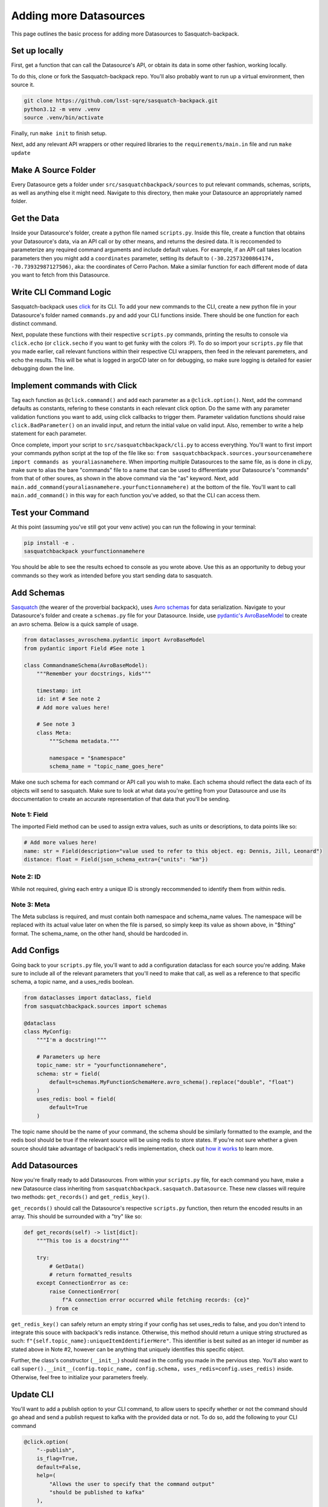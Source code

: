 #######################
Adding more Datasources
#######################

This page outlines the basic process for adding more Datasources to Sasquatch-backpack.

Set up locally
==============

First, get a function that can call the Datasource's API, or obtain its data in some other fashion, working locally.

To do this, clone or fork the Sasquatch-backpack repo. You'll also probably want to run up a virtual environment, then source it.


.. code-block:: bash

    git clone https://github.com/lsst-sqre/sasquatch-backpack.git
    python3.12 -m venv .venv
    source .venv/bin/activate

Finally, run ``make init`` to finish setup.

Next, add any relevant API wrappers or other required libraries to the ``requirements/main.in`` file and run ``make update``

Make A Source Folder
====================

Every Datasource gets a folder under ``src/sasquatchbackpack/sources`` to put relevant commands, schemas, scripts, as well as anything else it might need.
Navigate to this directory, then make your Datasource an appropriately named folder.

Get the Data
============

Inside your Datasource's folder, create a python file named ``scripts.py``.
Inside this file, create a function that obtains your Datasource's data, via an API call or by other means, and returns the desired data.
It is reccomended to parameterize any required command arguments and include default values.
For example, if an API call takes location parameters then you might add a ``coordinates`` parameter,
setting its default to ``(-30.22573200864174, -70.73932987127506)``, aka: the coordinates of Cerro Pachon.
Make a similar function for each different mode of data you want to fetch from this Datasource.

Write CLI Command Logic
=======================

Sasquatch-backpack uses `click <https://click.palletsprojects.com/en/8.1.x/>`__ for its CLI.
To add your new commands to the CLI, create a new python file in your Datasource's folder named ``commands.py``
and add your CLI functions inside. There should be one function for each distinct command.

Next, populate these functions with their respective ``scripts.py`` commands, printing the results to console via ``click.echo`` (or ``click.secho`` if you want to get funky with the colors :P).
To do so import your ``scripts.py`` file that you made earlier, call relevant functions within their respective CLI wrappers, then feed in the relevant paremeters, and echo the results.
This will be what is logged in argoCD later on for debugging, so make sure logging is detailed for easier debugging down the line.

Implement commands with Click
=============================

Tag each function as ``@click.command()`` and add each parameter as a ``@click.option()``.
Next, add the command defaults as constants, refering to these constants in each relevant click option.
Do the same with any parameter validation functions you want to add, using click callbacks to trigger them.
Parameter validation functions should raise ``click.BadParameter()`` on an invalid input, and return the initial value on valid input.
Also, remember to write a help statement for each parameter.

Once complete, import your script to ``src/sasquatchbackpack/cli.py`` to access everything. You'll want to first
import your commands python script at the top of the file like so: ``from sasquatchbackpack.sources.yoursourcenamehere import commands as youraliasnamehere``.
When importing multiple Datasources to the same file, as is done in cli.py, make sure to alias the bare "commands" file to a name that can be used to differentiate your Datasource's "commands" from that of other soures, as shown in the above command via the "as" keyword.
Next, add ``main.add_command(youraliasnamehere.yourfunctionnamehere)`` at the bottom of the file.
You'll want to call ``main.add_command()`` in this way for each function you've added, so that the CLI can access them.

Test your Command
=================
At this point (assuming you've still got your venv active) you can run the following in your terminal:

.. code-block:: sh

    pip install -e .
    sasquatchbackpack yourfunctionnamehere

You should be able to see the results echoed to console as you wrote above.
Use this as an opportunity to debug your commands so they work as intended before you start sending data to sasquatch.

Add Schemas
===========

`Sasquatch <https://sasquatch.lsst.io>`__ (the wearer of the proverbial backpack), uses `Avro schemas <https://sasquatch.lsst.io/user-guide/avro.html>`__ for data serialization.
Navigate to your Datasource's folder and create a ``schemas.py`` file for your Datasource.
Inside, use `pydantic's AvroBaseModel <https://marcosschroh.github.io/dataclasses-avroschema/pydantic/>`__ to create an avro schema.
Below is a quick sample of usage.

.. code-block:: python

    from dataclasses_avroschema.pydantic import AvroBaseModel
    from pydantic import Field #See note 1

    class CommandnameSchema(AvroBaseModel):
        """Remember your docstrings, kids"""

        timestamp: int
        id: int # See note 2
        # Add more values here!

        # See note 3
        class Meta:
            """Schema metadata."""

            namespace = "$namespace"
            schema_name = "topic_name_goes_here"

Make one such schema for each command or API call you wish to make.
Each schema should reflect the data each of its objects will send to sasquatch.
Make sure to look at what data you're getting from your Datasource and use its doccumentation to create an accurate representation of that data that you'll be sending.

Note 1: Field
-------------
The imported Field method can be used to assign extra values, such as units or descriptions, to data points like so:

.. code-block:: python

    # Add more values here!
    name: str = Field(description="value used to refer to this object. eg: Dennis, Jill, Leonard")
    distance: float = Field(json_schema_extra={"units": "km"})

Note 2: ID
-------------
While not required, giving each entry a unique ID is strongly reccommended to identify them from within redis.

Note 3: Meta
------------
The Meta subclass is required, and must contain both namespace and schema_name values.
The namespace will be replaced with its actual value later on when the file is parsed, so simply keep its value as shown above, in "$thing" format.
The schema_name, on the other hand, should be hardcoded in.

Add Configs
===========
Going back to your ``scripts.py`` file, you'll want to add a configuration dataclass for each source you're adding.
Make sure to include all of the relevant parameters that you'll need to make that call, as well as a reference to that specific schema, a topic name, and a uses_redis boolean.

.. code-block:: python

    from dataclasses import dataclass, field
    from sasquatchbackpack.sources import schemas

    @dataclass
    class MyConfig:
        """I'm a docstring!"""

        # Parameters up here
        topic_name: str = "yourfunctionnamehere",
        schema: str = field(
            default=schemas.MyFunctionSchemaHere.avro_schema().replace("double", "float")
        )
        uses_redis: bool = field(
            default=True
        )

The topic name should be the name of your command, the schema should be similarly formatted to the example, and the redis bool should be true if the relevant source will be using redis to store states.
If you're not sure whether a given source should take advantage of backpack's redis implementation, check out `how it works <./redis.html>`__ to learn more.

Add Datasources
===============
Now you're finally ready to add Datasources.
From within your ``scripts.py`` file, for each command you have, make a new Datasource class inheriting from ``sasquatchbackpack.sasquatch.Datasource``.
These new classes will require two methods: ``get_records()`` and ``get_redis_key()``.

``get_records()`` should call the Datasource's respective ``scripts.py`` function, then return the encoded results in an array.
This should be surrounded with a "try" like so:

.. code-block:: python

    def get_records(self) -> list[dict]:
        """This too is a docstring"""

        try:
            # GetData()
            # return formatted_results
        except ConnectionError as ce:
            raise ConnectionError(
                f"A connection error occurred while fetching records: {ce}"
            ) from ce

``get_redis_key()`` can safely return an empty string if your config has set uses_redis to false, and you don't intend to integrate this souce with backpack's redis instance.
Otherwise, this method should return a unique string structured as such: ``f"{self.topic_name}:uniqueItemIdentifierHere"``.
This identifier is best suited as an integer id number as stated above in Note #2, however can be anything that uniquely identifies this specific object.

Further, the class's constructor (``__init__``) should read in the config you made in the pervious step.
You'll also want to call ``super().__init__(config.topic_name, config.schema, uses_redis=config.uses_redis)`` inside.
Otherwise, feel free to initialize your parameters freely.

Update CLI
==========
You'll want to add a publish option to your CLI command, to allow users to specify whether or not the command should go ahead and send a publish request to kafka with the provided data or not.
To do so, add the following to your CLI command

.. code-block:: python

    @click.option(
        "--publish",
        is_flag=True,
        default=False,
        help=(
            "Allows the user to specify that the command output"
            "should be published to kafka"
        ),
    )


Remember to also add ``publish: bool,  # noqa: FBT001`` as a parameter.
You can add the funciton of the publish flag after the body of the extant function with the following:

.. code-block:: python

    click.echo(
        f"Querying USGS with publish mode {'enabled' if publish else 'disabled'}..."
    )
    #Query
    if not publish:
        click.echo("Publish mode is disabled: No data will be sent to Kafka.")
        return

    click.echo("Publish mode enabled: Sending data...")

To actually send the data, simply import and instantiate the config and source objects you made in your ``scripts.py`` file.
Then, import ``sasquatchbackpack.sasquatch`` and add the following:

.. code-block:: python

    # the params here should already exist, as you're implementing this
    # into the CLI command you've already made!
    config = scripts.MyConfigHere(params)
    source = scripts.MySourceHere(config)
    backpack_dispatcher = sasquatch.BackpackDispatcher(
        source
    )

    result, records = backpack_dispatcher.publish()

    if "Error" in result:
        click.secho(result, fg="red")
    elif "Warning" in result:
        click.secho(result, fg="yellow")
    else:
        click.secho("Data successfully sent!", fg="green")

The records returned from the publish command are the ones that the command sent.
They're very helpful for giving user feedback in the CLI!

Test it!
========
Running the CLI command should now result in the data being published to sasquatch!
Specifically you can search `kafdrop on data-int <https://data-int.lsst.cloud/kafdrop/>`_
for the ``lsst.backpack`` topic, and your data should show up there.
